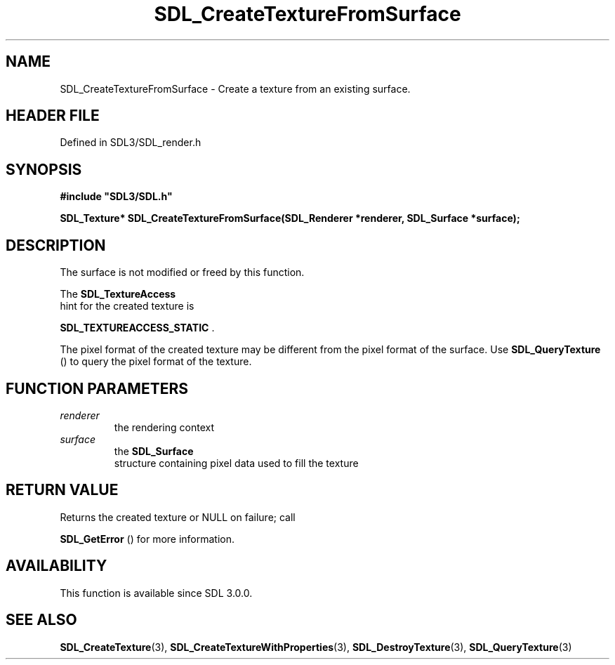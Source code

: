 .\" This manpage content is licensed under Creative Commons
.\"  Attribution 4.0 International (CC BY 4.0)
.\"   https://creativecommons.org/licenses/by/4.0/
.\" This manpage was generated from SDL's wiki page for SDL_CreateTextureFromSurface:
.\"   https://wiki.libsdl.org/SDL_CreateTextureFromSurface
.\" Generated with SDL/build-scripts/wikiheaders.pl
.\"  revision SDL-prerelease-3.1.1-227-gd42d66149
.\" Please report issues in this manpage's content at:
.\"   https://github.com/libsdl-org/sdlwiki/issues/new
.\" Please report issues in the generation of this manpage from the wiki at:
.\"   https://github.com/libsdl-org/SDL/issues/new?title=Misgenerated%20manpage%20for%20SDL_CreateTextureFromSurface
.\" SDL can be found at https://libsdl.org/
.de URL
\$2 \(laURL: \$1 \(ra\$3
..
.if \n[.g] .mso www.tmac
.TH SDL_CreateTextureFromSurface 3 "SDL 3.1.1" "SDL" "SDL3 FUNCTIONS"
.SH NAME
SDL_CreateTextureFromSurface \- Create a texture from an existing surface\[char46]
.SH HEADER FILE
Defined in SDL3/SDL_render\[char46]h

.SH SYNOPSIS
.nf
.B #include \(dqSDL3/SDL.h\(dq
.PP
.BI "SDL_Texture* SDL_CreateTextureFromSurface(SDL_Renderer *renderer, SDL_Surface *surface);
.fi
.SH DESCRIPTION
The surface is not modified or freed by this function\[char46]

The 
.BR SDL_TextureAccess
 hint for the created texture is

.BR
.BR SDL_TEXTUREACCESS_STATIC
\[char46]

The pixel format of the created texture may be different from the pixel
format of the surface\[char46] Use 
.BR SDL_QueryTexture
() to query
the pixel format of the texture\[char46]

.SH FUNCTION PARAMETERS
.TP
.I renderer
the rendering context
.TP
.I surface
the 
.BR SDL_Surface
 structure containing pixel data used to fill the texture
.SH RETURN VALUE
Returns the created texture or NULL on failure; call

.BR SDL_GetError
() for more information\[char46]

.SH AVAILABILITY
This function is available since SDL 3\[char46]0\[char46]0\[char46]

.SH SEE ALSO
.BR SDL_CreateTexture (3),
.BR SDL_CreateTextureWithProperties (3),
.BR SDL_DestroyTexture (3),
.BR SDL_QueryTexture (3)
